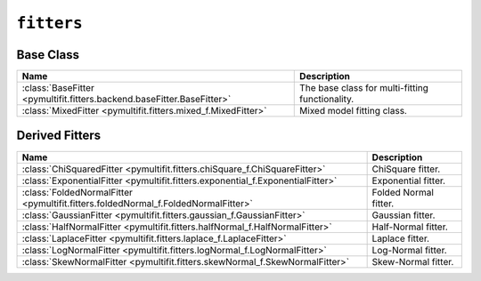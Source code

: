 ``fitters``
===========

Base Class
----------

.. list-table::
   :align: center
   :header-rows: 1

   * - Name
     - Description
   * - :class:`BaseFitter <pymultifit.fitters.backend.baseFitter.BaseFitter>`
     - The base class for multi-fitting functionality.
   * - :class:`MixedFitter <pymultifit.fitters.mixed_f.MixedFitter>`
     - Mixed model fitting class.

Derived Fitters
---------------

.. list-table::
   :align: center
   :header-rows: 1

   * - Name
     - Description
   * - :class:`ChiSquaredFitter <pymultifit.fitters.chiSquare_f.ChiSquareFitter>`
     - ChiSquare fitter.
   * - :class:`ExponentialFitter <pymultifit.fitters.exponential_f.ExponentialFitter>`
     - Exponential fitter.
   * - :class:`FoldedNormalFitter <pymultifit.fitters.foldedNormal_f.FoldedNormalFitter>`
     - Folded Normal fitter.
   * - :class:`GaussianFitter <pymultifit.fitters.gaussian_f.GaussianFitter>`
     - Gaussian fitter.
   * - :class:`HalfNormalFitter <pymultifit.fitters.halfNormal_f.HalfNormalFitter>`
     - Half-Normal fitter.
   * - :class:`LaplaceFitter <pymultifit.fitters.laplace_f.LaplaceFitter>`
     - Laplace fitter.
   * - :class:`LogNormalFitter <pymultifit.fitters.logNormal_f.LogNormalFitter>`
     - Log-Normal fitter.
   * - :class:`SkewNormalFitter <pymultifit.fitters.skewNormal_f.SkewNormalFitter>`
     - Skew-Normal fitter.
